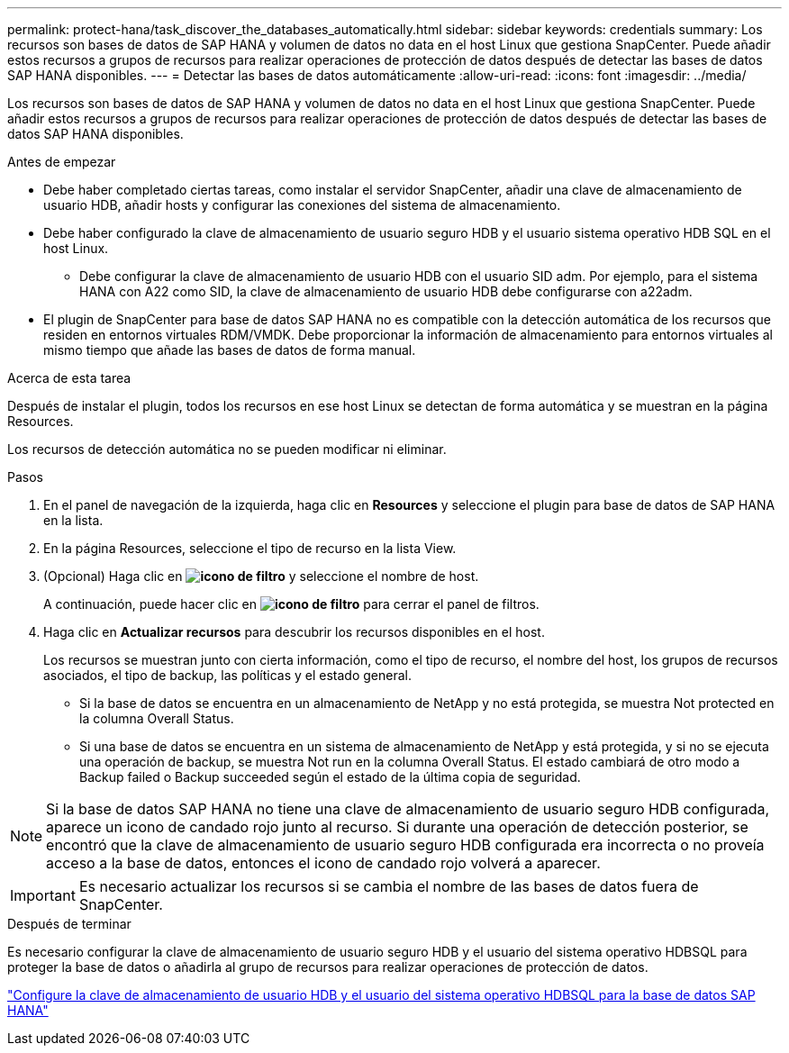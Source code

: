 ---
permalink: protect-hana/task_discover_the_databases_automatically.html 
sidebar: sidebar 
keywords: credentials 
summary: Los recursos son bases de datos de SAP HANA y volumen de datos no data en el host Linux que gestiona SnapCenter. Puede añadir estos recursos a grupos de recursos para realizar operaciones de protección de datos después de detectar las bases de datos SAP HANA disponibles. 
---
= Detectar las bases de datos automáticamente
:allow-uri-read: 
:icons: font
:imagesdir: ../media/


[role="lead"]
Los recursos son bases de datos de SAP HANA y volumen de datos no data en el host Linux que gestiona SnapCenter. Puede añadir estos recursos a grupos de recursos para realizar operaciones de protección de datos después de detectar las bases de datos SAP HANA disponibles.

.Antes de empezar
* Debe haber completado ciertas tareas, como instalar el servidor SnapCenter, añadir una clave de almacenamiento de usuario HDB, añadir hosts y configurar las conexiones del sistema de almacenamiento.
* Debe haber configurado la clave de almacenamiento de usuario seguro HDB y el usuario sistema operativo HDB SQL en el host Linux.
+
** Debe configurar la clave de almacenamiento de usuario HDB con el usuario SID adm. Por ejemplo, para el sistema HANA con A22 como SID, la clave de almacenamiento de usuario HDB debe configurarse con a22adm.


* El plugin de SnapCenter para base de datos SAP HANA no es compatible con la detección automática de los recursos que residen en entornos virtuales RDM/VMDK. Debe proporcionar la información de almacenamiento para entornos virtuales al mismo tiempo que añade las bases de datos de forma manual.


.Acerca de esta tarea
Después de instalar el plugin, todos los recursos en ese host Linux se detectan de forma automática y se muestran en la página Resources.

Los recursos de detección automática no se pueden modificar ni eliminar.

.Pasos
. En el panel de navegación de la izquierda, haga clic en *Resources* y seleccione el plugin para base de datos de SAP HANA en la lista.
. En la página Resources, seleccione el tipo de recurso en la lista View.
. (Opcional) Haga clic en *image:../media/filter_icon.gif["icono de filtro"]* y seleccione el nombre de host.
+
A continuación, puede hacer clic en *image:../media/filter_icon.gif["icono de filtro"]* para cerrar el panel de filtros.

. Haga clic en *Actualizar recursos* para descubrir los recursos disponibles en el host.
+
Los recursos se muestran junto con cierta información, como el tipo de recurso, el nombre del host, los grupos de recursos asociados, el tipo de backup, las políticas y el estado general.

+
** Si la base de datos se encuentra en un almacenamiento de NetApp y no está protegida, se muestra Not protected en la columna Overall Status.
** Si una base de datos se encuentra en un sistema de almacenamiento de NetApp y está protegida, y si no se ejecuta una operación de backup, se muestra Not run en la columna Overall Status. El estado cambiará de otro modo a Backup failed o Backup succeeded según el estado de la última copia de seguridad.





NOTE: Si la base de datos SAP HANA no tiene una clave de almacenamiento de usuario seguro HDB configurada, aparece un icono de candado rojo junto al recurso. Si durante una operación de detección posterior, se encontró que la clave de almacenamiento de usuario seguro HDB configurada era incorrecta o no proveía acceso a la base de datos, entonces el icono de candado rojo volverá a aparecer.


IMPORTANT: Es necesario actualizar los recursos si se cambia el nombre de las bases de datos fuera de SnapCenter.

.Después de terminar
Es necesario configurar la clave de almacenamiento de usuario seguro HDB y el usuario del sistema operativo HDBSQL para proteger la base de datos o añadirla al grupo de recursos para realizar operaciones de protección de datos.

link:task_configure_hdb_user_store_key_and_hdbsql_os_user_for_the_sap_hana_database.html["Configure la clave de almacenamiento de usuario HDB y el usuario del sistema operativo HDBSQL para la base de datos SAP HANA"]
